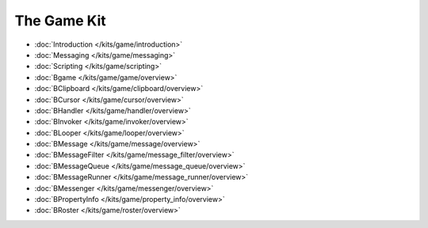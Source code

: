 The Game Kit
===================

* :doc:`Introduction </kits/game/introduction>`
* :doc:`Messaging </kits/game/messaging>`
* :doc:`Scripting </kits/game/scripting>`

* :doc:`Bgame </kits/game/game/overview>`
* :doc:`BClipboard </kits/game/clipboard/overview>`
* :doc:`BCursor </kits/game/cursor/overview>`
* :doc:`BHandler </kits/game/handler/overview>`
* :doc:`BInvoker </kits/game/invoker/overview>`
* :doc:`BLooper </kits/game/looper/overview>`
* :doc:`BMessage </kits/game/message/overview>`
* :doc:`BMessageFilter </kits/game/message_filter/overview>`
* :doc:`BMessageQueue </kits/game/message_queue/overview>`
* :doc:`BMessageRunner </kits/game/message_runner/overview>`
* :doc:`BMessenger </kits/game/messenger/overview>`
* :doc:`BPropertyInfo </kits/game/property_info/overview>`
* :doc:`BRoster </kits/game/roster/overview>`
